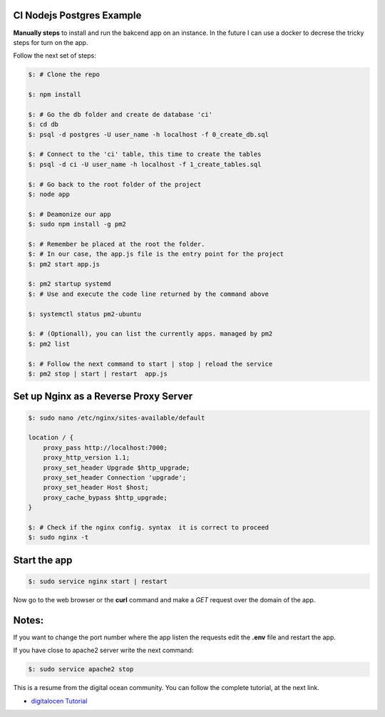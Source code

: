 =======================
CI Nodejs Postgres Example
=======================

.. image:: https://img.shields.io/badge/Node%20JS-12-green?style=for-the-badge&logo=appveyor
.. image:: https://img.shields.io/badge/DBMS-Postgres-blue?style=for-the-badge&logo=appveyor

**Manually steps** to install and run the bakcend app on an instance.
In the future I can use a docker to decrese the tricky steps for turn on
the app.

Follow the next set of steps:

.. code-block:: console

    $: # Clone the repo

    $: npm install

    $: # Go the db folder and create de database 'ci'
    $: cd db
    $: psql -d postgres -U user_name -h localhost -f 0_create_db.sql

    $: # Connect to the 'ci' table, this time to create the tables
    $: psql -d ci -U user_name -h localhost -f 1_create_tables.sql

    $: # Go back to the root folder of the project
    $: node app

    $: # Deamonize our app
    $: sudo npm install -g pm2

    $: # Remember be placed at the root the folder.
    $: # In our case, the app.js file is the entry point for the project
    $: pm2 start app.js

    $: pm2 startup systemd
    $: # Use and execute the code line returned by the command above

    $: systemctl status pm2-ubuntu

    $: # (Optionall), you can list the currently apps. managed by pm2
    $: pm2 list

    $: # Follow the next command to start | stop | reload the service
    $: pm2 stop | start | restart  app.js


========================================
Set up Nginx as a Reverse Proxy Server
========================================

.. code-block:: console

    $: sudo nano /etc/nginx/sites-available/default

    location / {
        proxy_pass http://localhost:7000;
        proxy_http_version 1.1;
        proxy_set_header Upgrade $http_upgrade;
        proxy_set_header Connection 'upgrade';
        proxy_set_header Host $host;
        proxy_cache_bypass $http_upgrade;
    }

    $: # Check if the nginx config. syntax  it is correct to proceed
    $: sudo nginx -t

===============
Start the app 
===============

.. code-block:: console

    $: sudo service nginx start | restart

Now go to the web browser or the **curl** command and make a *GET* request
over the domain of the app.

======
Notes:        
======

If you want to change the port number where the app listen the requests
edit the **.env** file and restart the app.

If you have close to apache2 server write the next command:

.. code-block:: console

   $: sudo service apache2 stop
    
This is a resume from the digital ocean community. You can follow the complete
tutorial, at the next link.

- `digitalocen Tutorial <https://www.digitalocean.com/community/tutorials/how-to-set-up-a-node-js-application-for-production-on-ubuntu-16-04>`__
